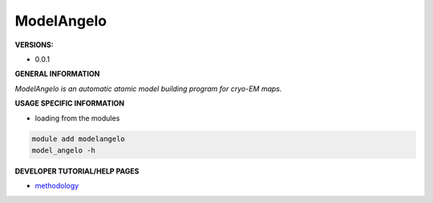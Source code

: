 .. modelangelo:

ModelAngelo
-----------

**VERSIONS:**

* 0.0.1

**GENERAL INFORMATION**

*ModelAngelo is an automatic atomic model building program for cryo-EM maps.*

**USAGE SPECIFIC INFORMATION**

* loading from the modules

.. code-block:: console

   module add modelangelo
   model_angelo -h

**DEVELOPER TUTORIAL/HELP PAGES**

* methodology_

.. _methodology: https://arxiv.org/pdf/2210.00006.pdf
